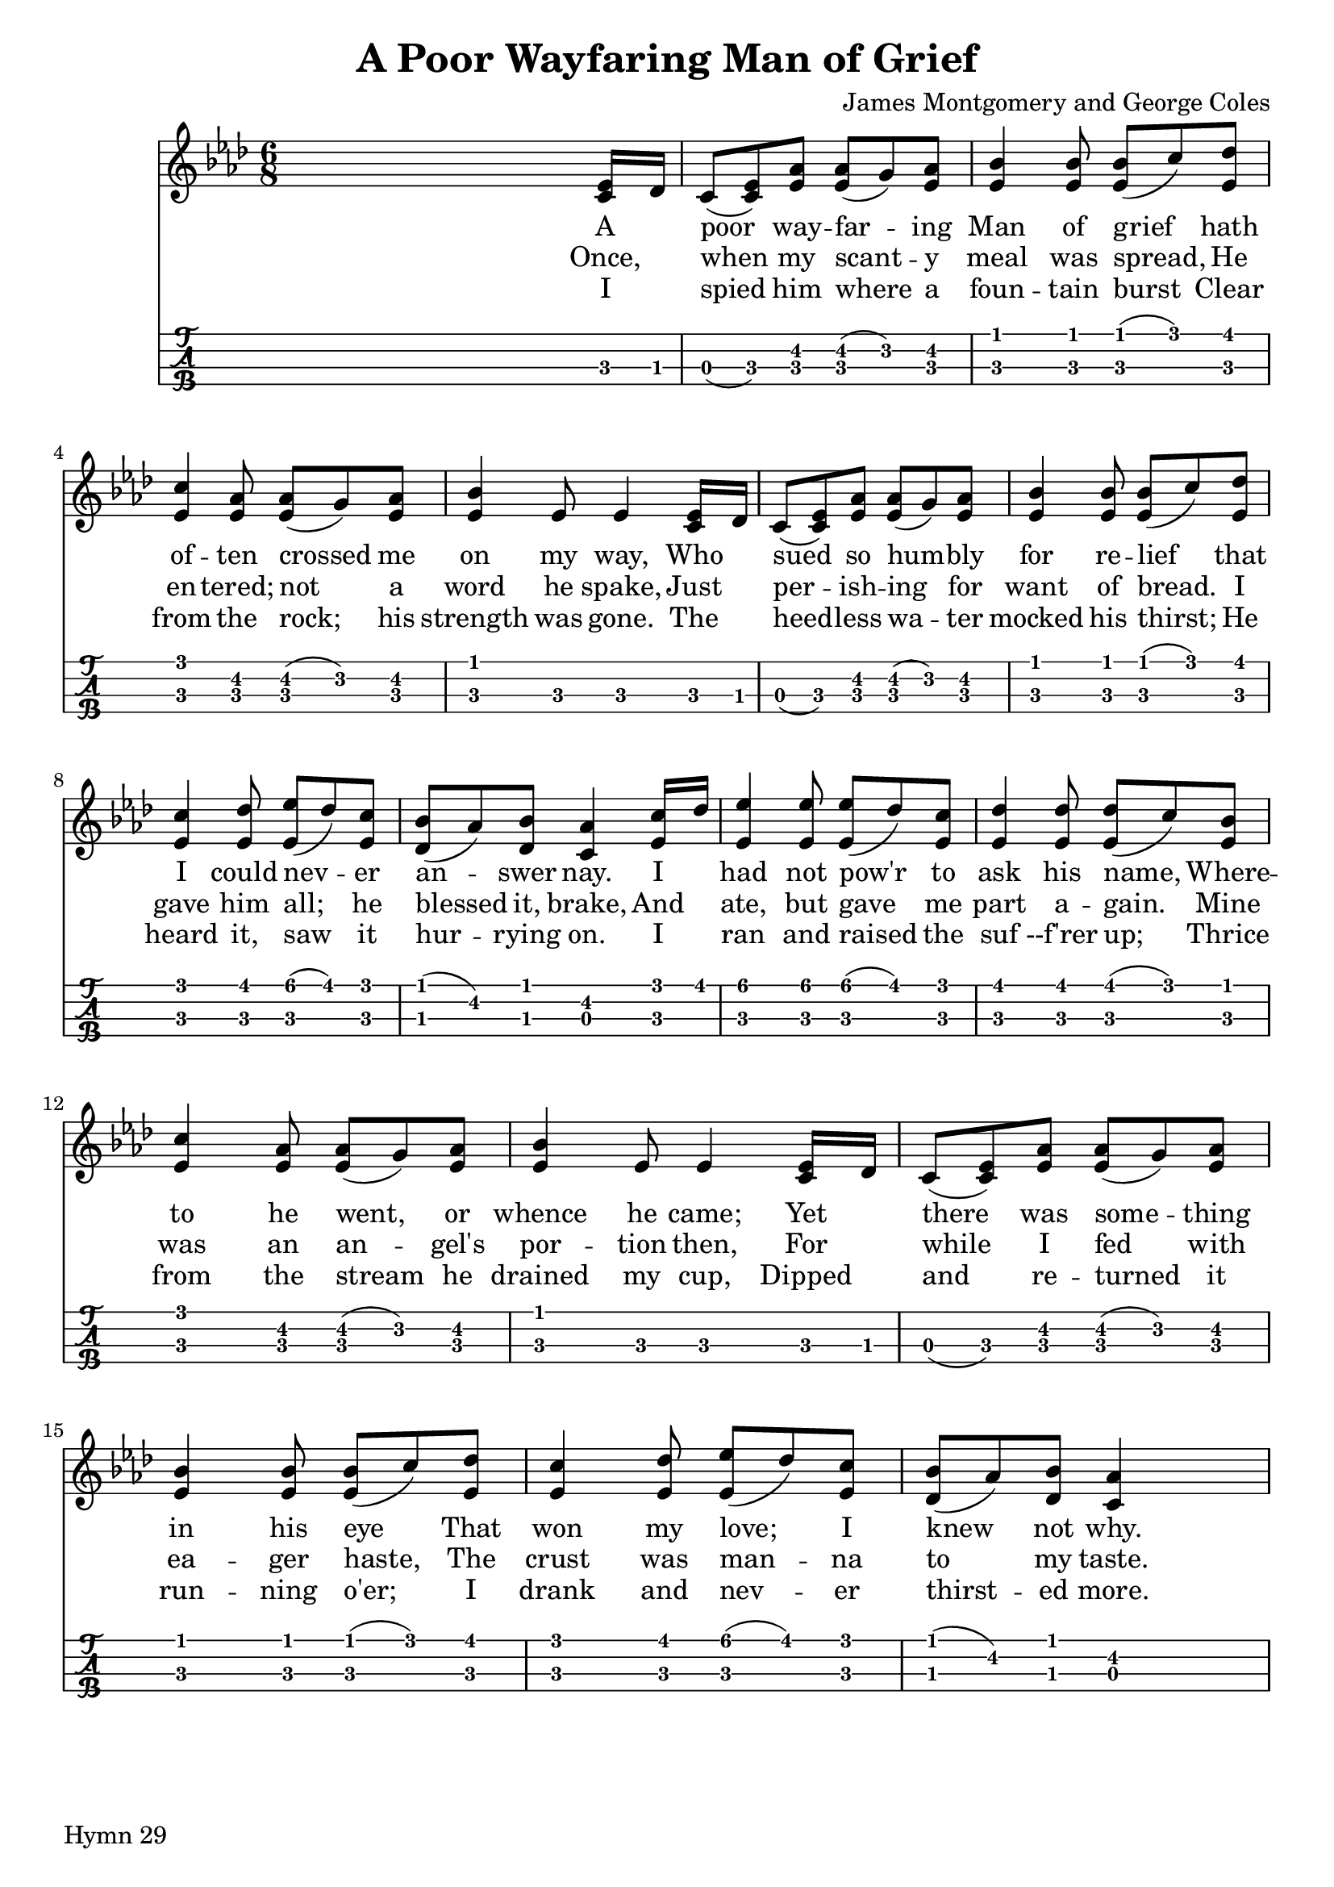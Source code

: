 % Created on Sun Feb 26 14:01:54 PST 2012
% Accessed Wed Apr 21 02:50:00 CDT 2021
% at http://moronisuke.blogspot.com/p/lilypond-examples.html

\version "2.14.0"

\header {
	title = "A Poor Wayfaring Man of Grief" 
 	composer = "James Montgomery and George Coles" 
 	
 	%tagline = "169"
}
\paper {
 oddFooterMarkup = \markup { "Hymn 29" } 
 
}
 
mynotes = {

	s2 s8 <c ees>16 des
	c8 (<c ees>) <ees aes> <ees aes> (g) <ees aes>
	<ees bes'>4 \autoBeamOff <ees bes'>8 \autoBeamOn <ees bes'> (c') <ees, des'>
	<ees c'>4 \autoBeamOff <ees aes>8 \autoBeamOn  <ees aes> (g) <ees aes> 
	<ees bes'>4 ees8 ees4 <c ees>16 des 
	c8 (<c ees>) <ees aes> <ees aes> (g) <ees aes> 
	<ees bes'>4 \autoBeamOff <ees bes'>8 \autoBeamOn <ees bes'> (c') <ees, des'>
	<ees c'>4 \autoBeamOff <ees des'>8 \autoBeamOn <ees ees'> (des') <ees, c'>
	<des bes'> (aes') <des, bes'> <c aes'>4 <ees c'>16 des'16
	<ees, ees'>4   <ees ees'>8 \autoBeamOn <ees ees'> (des') <ees, c'>
	<ees des'>4 \autoBeamOff <ees des'>8 \autoBeamOn <ees des'> (c') <ees, bes'>
	<ees c'>4 \autoBeamOff <ees aes>8 \autoBeamOn <ees aes> (g) <ees aes>
	<ees bes'>4  ees8 ees4 <c ees>16 des
	c8 (<c ees>) <ees aes> <ees aes> (g) <ees aes>
	<ees bes'>4 \autoBeamOff <ees bes'>8 \autoBeamOn <ees bes'> (c') <ees, des'>
	<ees c'>4 \autoBeamOff <ees des'>8 \autoBeamOn <ees ees'> (des') <ees, c'>
	<des bes'> (aes') <des, bes'> <c aes'>4 s8
	

}


\score { 
	<<
			
	\new Staff {
		\time 6/8	
		\clef treble
		\key aes \major
		\relative c' { 	
		 % Type notes here 
		  \mynotes			
		}	
	}
	
	
	\addlyrics {
		%verse 1
		A ___ poor way -- far -- ing Man of grief hath 
		of -- ten crossed me on my way, Who ___ sued so hum -- bly
		for  re -- lief  that I could nev -- er an -- swer nay.
		I ___ had not pow'r to ask his name, Where -- to he went, or
		whence he came; Yet ___ there was some -- thing in his eye That
		won my love; I knew not why.
	}
	\addlyrics{
		%verse 2
		Once, ___ when my scant -- y meal was spread, He 
		en -- tered; not a word he spake, Just ___
		per -- ish -- ing for want of bread. I gave him all; 
		he blessed it, brake, And ___ ate, but gave me
		part a -- gain. Mine was an an -- gel's por -- tion then, 
		For ___ while I fed with ea -- ger haste, The crust was 
		man -- na to my taste.
		
	}
	\addlyrics {
		%verse 3
		I ___ spied him where a foun -- tain burst Clear 
		from the rock; his strength was gone. The ___ heed -- less
		wa -- ter mocked his thirst; He heard it, saw it 
		hur -- rying on. I ___ ran and raised the 
		suf --f'rer up; Thrice from the stream he drained my cup,
		Dipped ___ and re -- turned it run -- ning o'er; I drank
		and nev -- er thirst -- ed more.
		
	}
	\new TabStaff {
		\set TabStaff.stringTunings = #ukulele-tuning
		\relative c'{
			\mynotes
			
		}
	}
	

>>
%end score
}	
	

%\midi{}




